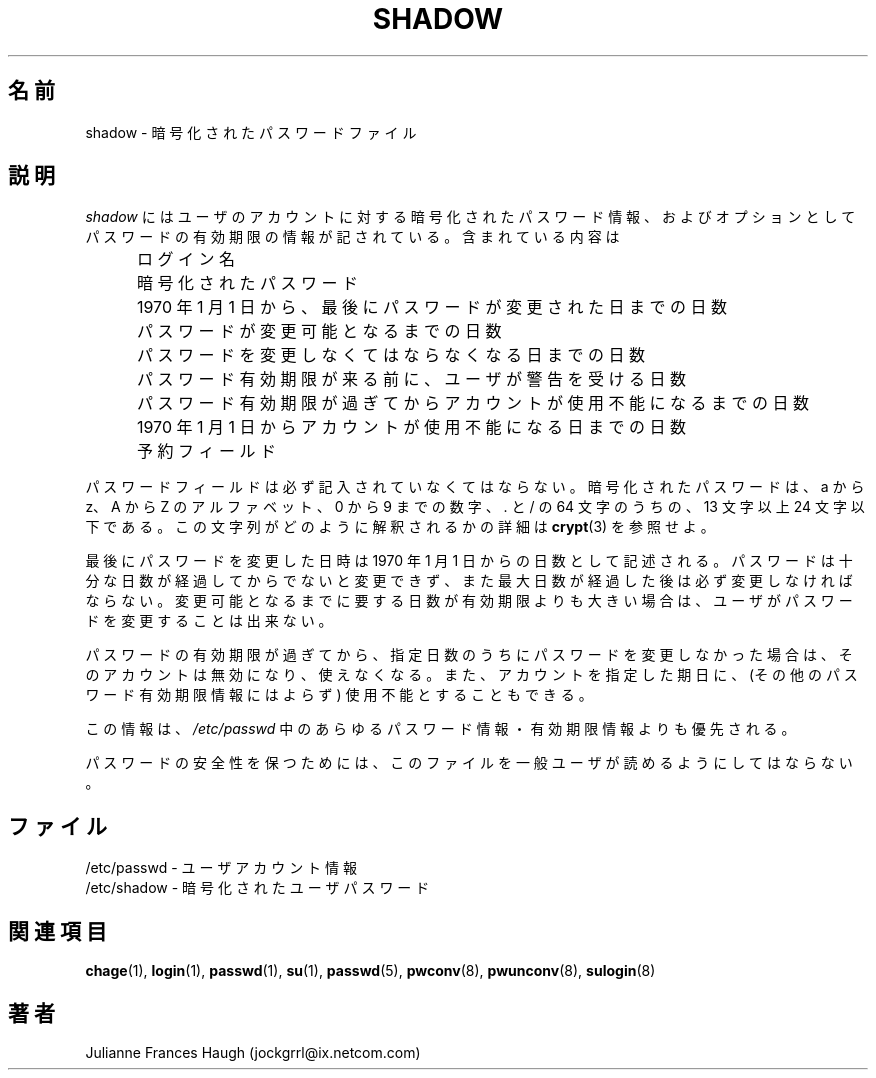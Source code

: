 .\"$Id: shadow.5,v 1.9 2002/03/08 04:39:12 kloczek Exp $
.\" Copyright 1989 - 1990, Julianne Frances Haugh
.\" All rights reserved.
.\"
.\" Redistribution and use in source and binary forms, with or without
.\" modification, are permitted provided that the following conditions
.\" are met:
.\" 1. Redistributions of source code must retain the above copyright
.\"    notice, this list of conditions and the following disclaimer.
.\" 2. Redistributions in binary form must reproduce the above copyright
.\"    notice, this list of conditions and the following disclaimer in the
.\"    documentation and/or other materials provided with the distribution.
.\" 3. Neither the name of Julianne F. Haugh nor the names of its contributors
.\"    may be used to endorse or promote products derived from this software
.\"    without specific prior written permission.
.\"
.\" THIS SOFTWARE IS PROVIDED BY JULIE HAUGH AND CONTRIBUTORS ``AS IS'' AND
.\" ANY EXPRESS OR IMPLIED WARRANTIES, INCLUDING, BUT NOT LIMITED TO, THE
.\" IMPLIED WARRANTIES OF MERCHANTABILITY AND FITNESS FOR A PARTICULAR PURPOSE
.\" ARE DISCLAIMED.  IN NO EVENT SHALL JULIE HAUGH OR CONTRIBUTORS BE LIABLE
.\" FOR ANY DIRECT, INDIRECT, INCIDENTAL, SPECIAL, EXEMPLARY, OR CONSEQUENTIAL
.\" DAMAGES (INCLUDING, BUT NOT LIMITED TO, PROCUREMENT OF SUBSTITUTE GOODS
.\" OR SERVICES; LOSS OF USE, DATA, OR PROFITS; OR BUSINESS INTERRUPTION)
.\" HOWEVER CAUSED AND ON ANY THEORY OF LIABILITY, WHETHER IN CONTRACT, STRICT
.\" LIABILITY, OR TORT (INCLUDING NEGLIGENCE OR OTHERWISE) ARISING IN ANY WAY
.\" OUT OF THE USE OF THIS SOFTWARE, EVEN IF ADVISED OF THE POSSIBILITY OF
.\" SUCH DAMAGE.
.\"
.\" Japanese Version Copyright (c) 1997 Kazuyoshi Furutaka
.\"         all rights reserved.
.\" Translated Fri Feb 14 23:06:00 JST 1997
.\"         by Kazuyoshi Furutaka <furutaka@Flux.tokai.jaeri.go.jp>
.\" Modified Tue 18 Sep 2002 by NAKNAO Takeo <nakano@apm.seikei.ac.jp>
.\"
.TH SHADOW 5
.\"O .SH NAME
.SH 名前
.\"O shadow \- encrypted password file
shadow \- 暗号化されたパスワードファイル
.\"O .SH DESCRIPTION
.SH 説明
.\"O .I shadow
.\"O contains the encrypted password information for user's accounts
.\"O and optional the password aging information.
.\"O Included is
.I shadow
にはユーザのアカウントに対する暗号化されたパスワード情報、
およびオプションとしてパスワードの有効期限の情報が記されている。
含まれている内容は
.IP "" .5i
.\"O Login name
ログイン名
.IP "" .5i
.\"O Encrypted password
暗号化されたパスワード
.IP "" .5i
.\"O Days since Jan 1, 1970 that password was last changed
1970 年 1 月 1 日から、最後にパスワードが変更された日までの日数
.IP "" .5i
.\"O Days before password may be changed
パスワードが変更可能となるまでの日数
.IP "" .5i
.\"O Days after which password must be changed
パスワードを変更しなくてはならなくなる日までの日数
.IP "" .5i
.\"O Days before password is to expire that user is warned
パスワード有効期限が来る前に、ユーザが警告を受ける日数
.IP "" .5i
.\"O Days after password expires that account is disabled
パスワード有効期限が過ぎてからアカウントが使用不能になるまでの日数
.IP "" .5i
.\"O Days since Jan 1, 1970 that account is disabled
1970 年 1 月 1 日からアカウントが使用不能になる日までの日数
.IP "" .5i
.\"O A reserved field
予約フィールド
.PP
.\"O The password field must be filled.
.\"O The encryped password consists of 13 to 24 characters from the
.\"O 64 character alphabet
.\"O a thru z, A thru Z, 0 thru 9, \. and /.
.\"O Refer to \fBcrypt\fR(3) for details on how this string is
.\"O interpreted.
パスワードフィールドは必ず記入されていなくてはならない。
暗号化されたパスワードは、
a から z、A から Z のアルファベット、
0 から 9 までの数字、 \. と / の 64 文字のうちの、
13 文字以上 24 文字以下である。
この文字列がどのように解釈されるかの詳細は \fBcrypt\fR(3) を参照せよ。
.PP
.\"O The date of the last password change is given as the number
.\"O of days since Jan 1, 1970.
.\"O The password may not be changed again until the proper number
.\"O of days have passed, and must be changed after the maximum
.\"O number of days.
.\"O If the minimum number of days required is greater than the
.\"O maximum number of day allowed, this password may not be
.\"O changed by the user.
最後にパスワードを変更した日時は
1970 年 1 月 1 日からの日数として記述される。
パスワードは十分な日数が経過してからでないと変更できず、
また最大日数が経過した後は必ず変更しなければならない。
変更可能となるまでに要する日数が有効期限よりも大きい場合は、
ユーザがパスワードを変更することは出来ない。
.PP
.\"O An account is considered to be inactive and is disabled if
.\"O the password is not changed within the specified number of
.\"O days after the password expires.
.\"O An account will also be disabled on the specified day
.\"O regardless of other password expiration information.
パスワードの有効期限が過ぎてから、
指定日数のうちにパスワードを変更しなかった場合は、
そのアカウントは無効になり、使えなくなる。
また、アカウントを指定した期日に、
(その他のパスワード有効期限情報にはよらず)
使用不能とすることもできる。
.PP
.\"O This information supercedes any password or password age
.\"O information present in \fI/etc/passwd\fR.
この情報は、\fI/etc/passwd\fR 中の
あらゆるパスワード情報・有効期限情報よりも優先される。
.PP
.\"O This file must not be readable by regular users if password
.\"O security is to be maintained.
パスワードの安全性を保つためには、
このファイルを一般ユーザが読めるようにしてはならない。
.\"O .SH FILES
.SH ファイル
.\"O /etc/passwd \- user account information
/etc/passwd \- ユーザアカウント情報
.br
.\"O /etc/shadow \- encrypted user passwords
/etc/shadow \- 暗号化されたユーザパスワード
.\"O .SH SEE ALSO
.SH 関連項目
.BR chage (1),
.BR login (1),
.BR passwd (1),
.BR su (1),
.BR passwd (5),
.BR pwconv (8),
.BR pwunconv (8),
.BR sulogin (8)
.\"O .SH AUTHOR
.SH 著者
Julianne Frances Haugh (jockgrrl@ix.netcom.com)
